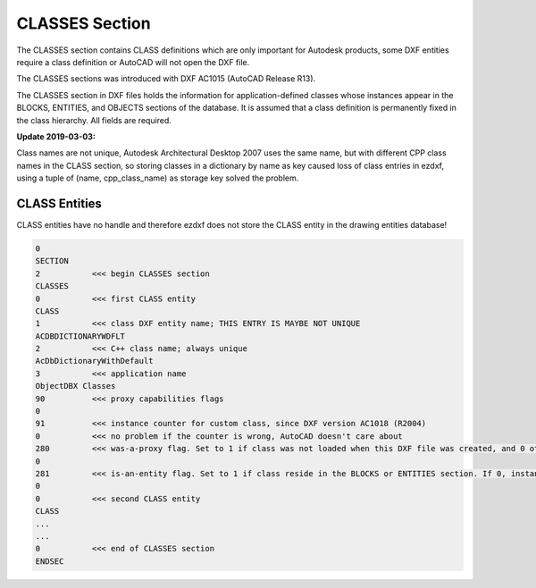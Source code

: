 .. _classes_section_internals:

CLASSES Section
===============

The CLASSES section contains CLASS definitions which are only important for Autodesk products, some DXF entities require
a class definition or AutoCAD will not open the DXF file.

The CLASSES sections was introduced with DXF AC1015 (AutoCAD Release R13).

.. seealso::

    DXF Reference: `About the DXF CLASSES Section`_

    Documentation of `ezdxf` :class:`~ezdxf.sections.classes.ClassesSection` class.

The CLASSES section in DXF files holds the information for application-defined classes whose instances appear in
the BLOCKS, ENTITIES, and OBJECTS sections of the database. It is assumed that a class definition is permanently
fixed in the class hierarchy. All fields are required.

**Update 2019-03-03:**

Class names are not unique, Autodesk Architectural Desktop 2007 uses the same name, but with different CPP class names
in the CLASS section, so storing classes in a dictionary by name as key caused loss of class entries in ezdxf, using
a tuple of (name, cpp_class_name) as storage key solved the problem.

CLASS Entities
--------------

.. seealso::

    DXF Reference: `Group Codes for the CLASS entity`_


CLASS entities have no handle and therefore ezdxf does not store the CLASS entity in the drawing entities database!

.. code-block:: none

    0
    SECTION
    2           <<< begin CLASSES section
    CLASSES
    0           <<< first CLASS entity
    CLASS
    1           <<< class DXF entity name; THIS ENTRY IS MAYBE NOT UNIQUE
    ACDBDICTIONARYWDFLT
    2           <<< C++ class name; always unique
    AcDbDictionaryWithDefault
    3           <<< application name
    ObjectDBX Classes
    90          <<< proxy capabilities flags
    0
    91          <<< instance counter for custom class, since DXF version AC1018 (R2004)
    0           <<< no problem if the counter is wrong, AutoCAD doesn't care about
    280         <<< was-a-proxy flag. Set to 1 if class was not loaded when this DXF file was created, and 0 otherwise
    0
    281         <<< is-an-entity flag. Set to 1 if class reside in the BLOCKS or ENTITIES section. If 0, instances may appear only in the OBJECTS section
    0
    0           <<< second CLASS entity
    CLASS
    ...
    ...
    0           <<< end of CLASSES section
    ENDSEC


.. _About the DXF CLASSES Section: http://help.autodesk.com/view/OARX/2018/ENU/?guid=GUID-6160F1F1-2805-4C69-8077-CA1AEB6B1005

.. _Group Codes for the CLASS entity: http://help.autodesk.com/view/OARX/2018/ENU/?guid=GUID-DBD5351C-E408-4CED-9336-3BD489179EF5